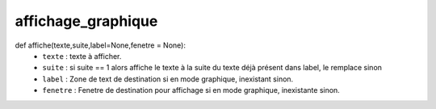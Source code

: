 .. GmailAddon documentation master file, created by
   sphinx-quickstart on Mon Oct 29 09:36:13 2018.
   You can adapt this file completely to your liking, but it should at least
   contain the root `toctree` directive.

affichage_graphique
======================================
def affiche(texte,suite,label=None,fenetre = None):
   	- ``texte`` : texte à afficher.
	- ``suite`` : si suite == 1 alors affiche le texte à la suite du texte déjà présent dans label, le remplace sinon
	- ``label`` : Zone de text de destination si en mode graphique, inexistant sinon.
	- ``fenetre`` : Fenetre de destination pour affichage si en mode graphique, inexistante sinon.
